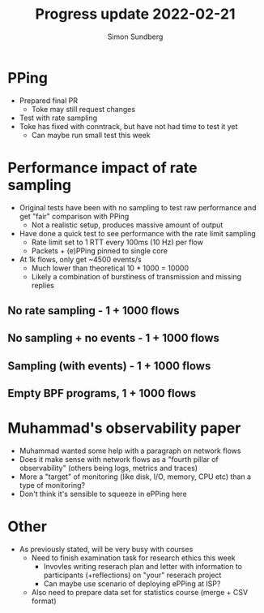 #+TITLE: Progress update 2022-02-21
#+AUTHOR: Simon Sundberg

#+OPTIONS: ^:nil 
#+REVEAL_ROOT: https://cdn.jsdelivr.net/npm/reveal.js
#+REVEAL_INIT_OPTIONS: width:1600, height:1000, slideNumber:"c/t"

* PPing
- Prepared final PR
  - Toke may still request changes
- Test with rate sampling
- Toke has fixed with conntrack, but have not had time to test it yet
  - Can maybe run small test this week

* Performance impact of rate sampling
- Original tests have been with no sampling to test raw performance and get "fair" comparison with PPing
  - Not a realistic setup, produces massive amount of output
- Have done a quick test to see performance with the rate limit sampling
  - Rate limit set to 1 RTT every 100ms (10 Hz) per flow
  - Packets + (e)PPing pinned to single core
- At 1k flows, only get ~4500 events/s
  - Much lower than theoretical 10 * 1000 = 10000
  - Likely a combination of burstiness of transmission and missing replies

** No rate sampling - 1 + 1000 flows
#+ATTR_HTML: :style float:left; width: 750px;
[[file:./images/20220207/pin_same_network_1_streams.png]]

#+ATTR_HTML: :style float:right; width: 750px;
[[file:./images/20220207/pin_same_network_1000_streams.png]]
   

** No sampling + no events - 1 + 1000 flows
#+ATTR_HTML: :style float:left; width: 750px;
[[file:./images/20220207/no_rtt_events_network_1_streams.png]]

#+ATTR_HTML: :style float:right; width: 750px;
[[file:./images/20220207/no_rtt_events_network_1000_streams.png]]


** Sampling (with events) - 1 + 1000 flows   
#+ATTR_HTML: :style float:left; width: 750px;
[[file:./images/20220221/sampling_100ms_network_1_streams.png]]

#+ATTR_HTML: :style float:right; width: 750px;
[[file:./images/20220221/sampling_100ms_network_1000_streams.png]]


** Empty BPF programs, 1 + 1000 flows    
#+ATTR_HTML: :style float:left; width: 750px;
[[file:./images/20220214/dummy_network_1_streams.png]]

#+ATTR_HTML: :style float:right; width: 750px;
[[file:./images/20220214/dummy_network_1000_streams.png]]
  

* Muhammad's observability paper
- Muhammad wanted some help with a paragraph on network flows
- Does it make sense with network flows as a "fourth pillar of observability" (others being logs, metrics and traces)
- More a "target" of monitoring (like disk, I/O, memory, CPU etc) than a type of monitoring?
- Don't think it's sensible to squeeze in ePPing here
  

* Other
- As previously stated, will be very busy with courses
  - Need to finish examination task for research ethics this week
    - Invovles writing reserach plan and letter with information to participants (+reflections) on "your" reserach project
    - Can maybe use scenario of deploying ePPing at ISP?
  - Also need to prepare data set for statistics course (merge + CSV format)

